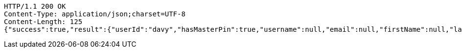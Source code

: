 [source,http,options="nowrap"]
----
HTTP/1.1 200 OK
Content-Type: application/json;charset=UTF-8
Content-Length: 125
{"success":true,"result":{"userId":"davy","hasMasterPin":true,"username":null,"email":null,"firstName":null,"lastName":null}}
----
